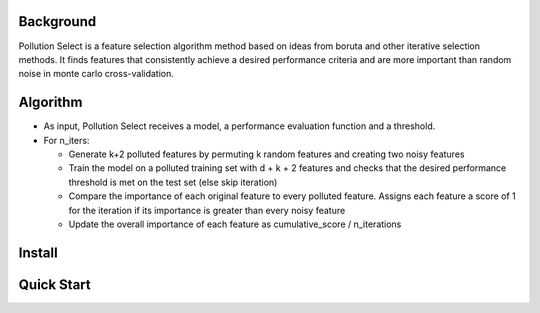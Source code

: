 .. highlight:: rst

----------
Background
----------

Pollution Select is a feature selection algorithm method based on ideas from
boruta and other iterative selection methods. It finds features that consistently achieve
a desired performance criteria and are more important than random noise in
monte carlo cross-validation. 

---------
Algorithm
---------

* As input, Pollution Select receives a model, a performance evaluation function and a threshold.
* For n_iters:

  - Generate k+2 polluted features by permuting k random features and creating two noisy features
  - Train the model on a polluted training set with d + k + 2 features and checks that the desired performance threshold is met on the test set (else skip iteration)
  - Compare the importance of each original feature to every polluted feature. Assigns each feature a score of 1 for the iteration if its importance is greater than every noisy feature
  - Update the overall importance of each feature as cumulative_score / n_iterations

-------
Install
-------

-----------
Quick Start
-----------
